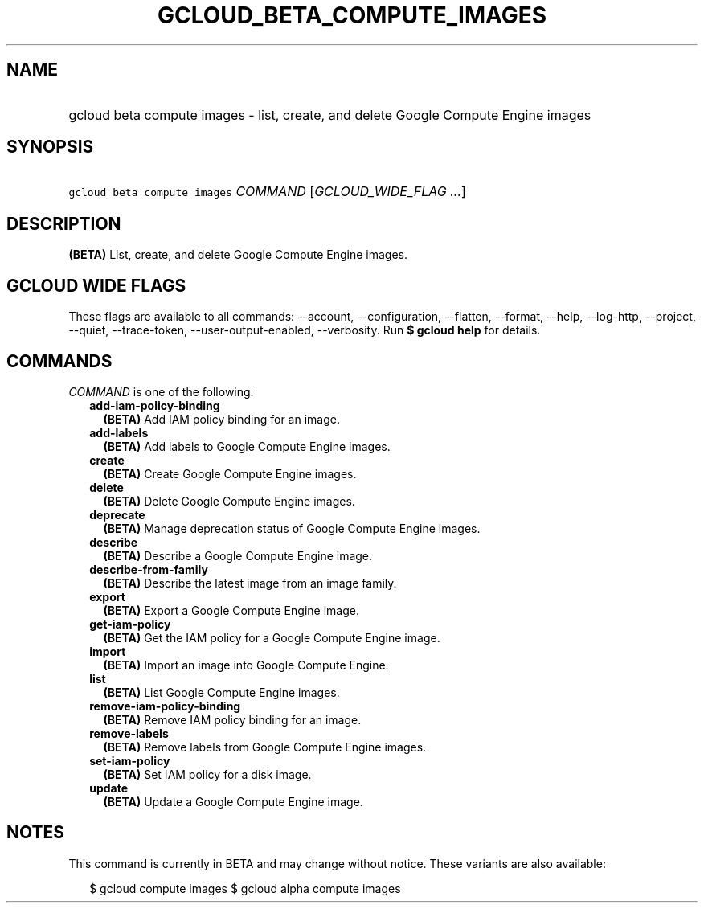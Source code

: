 
.TH "GCLOUD_BETA_COMPUTE_IMAGES" 1



.SH "NAME"
.HP
gcloud beta compute images \- list, create, and delete Google Compute Engine images



.SH "SYNOPSIS"
.HP
\f5gcloud beta compute images\fR \fICOMMAND\fR [\fIGCLOUD_WIDE_FLAG\ ...\fR]



.SH "DESCRIPTION"

\fB(BETA)\fR List, create, and delete Google Compute Engine images.



.SH "GCLOUD WIDE FLAGS"

These flags are available to all commands: \-\-account, \-\-configuration,
\-\-flatten, \-\-format, \-\-help, \-\-log\-http, \-\-project, \-\-quiet,
\-\-trace\-token, \-\-user\-output\-enabled, \-\-verbosity. Run \fB$ gcloud
help\fR for details.



.SH "COMMANDS"

\f5\fICOMMAND\fR\fR is one of the following:

.RS 2m
.TP 2m
\fBadd\-iam\-policy\-binding\fR
\fB(BETA)\fR Add IAM policy binding for an image.

.TP 2m
\fBadd\-labels\fR
\fB(BETA)\fR Add labels to Google Compute Engine images.

.TP 2m
\fBcreate\fR
\fB(BETA)\fR Create Google Compute Engine images.

.TP 2m
\fBdelete\fR
\fB(BETA)\fR Delete Google Compute Engine images.

.TP 2m
\fBdeprecate\fR
\fB(BETA)\fR Manage deprecation status of Google Compute Engine images.

.TP 2m
\fBdescribe\fR
\fB(BETA)\fR Describe a Google Compute Engine image.

.TP 2m
\fBdescribe\-from\-family\fR
\fB(BETA)\fR Describe the latest image from an image family.

.TP 2m
\fBexport\fR
\fB(BETA)\fR Export a Google Compute Engine image.

.TP 2m
\fBget\-iam\-policy\fR
\fB(BETA)\fR Get the IAM policy for a Google Compute Engine image.

.TP 2m
\fBimport\fR
\fB(BETA)\fR Import an image into Google Compute Engine.

.TP 2m
\fBlist\fR
\fB(BETA)\fR List Google Compute Engine images.

.TP 2m
\fBremove\-iam\-policy\-binding\fR
\fB(BETA)\fR Remove IAM policy binding for an image.

.TP 2m
\fBremove\-labels\fR
\fB(BETA)\fR Remove labels from Google Compute Engine images.

.TP 2m
\fBset\-iam\-policy\fR
\fB(BETA)\fR Set IAM policy for a disk image.

.TP 2m
\fBupdate\fR
\fB(BETA)\fR Update a Google Compute Engine image.


.RE
.sp

.SH "NOTES"

This command is currently in BETA and may change without notice. These variants
are also available:

.RS 2m
$ gcloud compute images
$ gcloud alpha compute images
.RE


